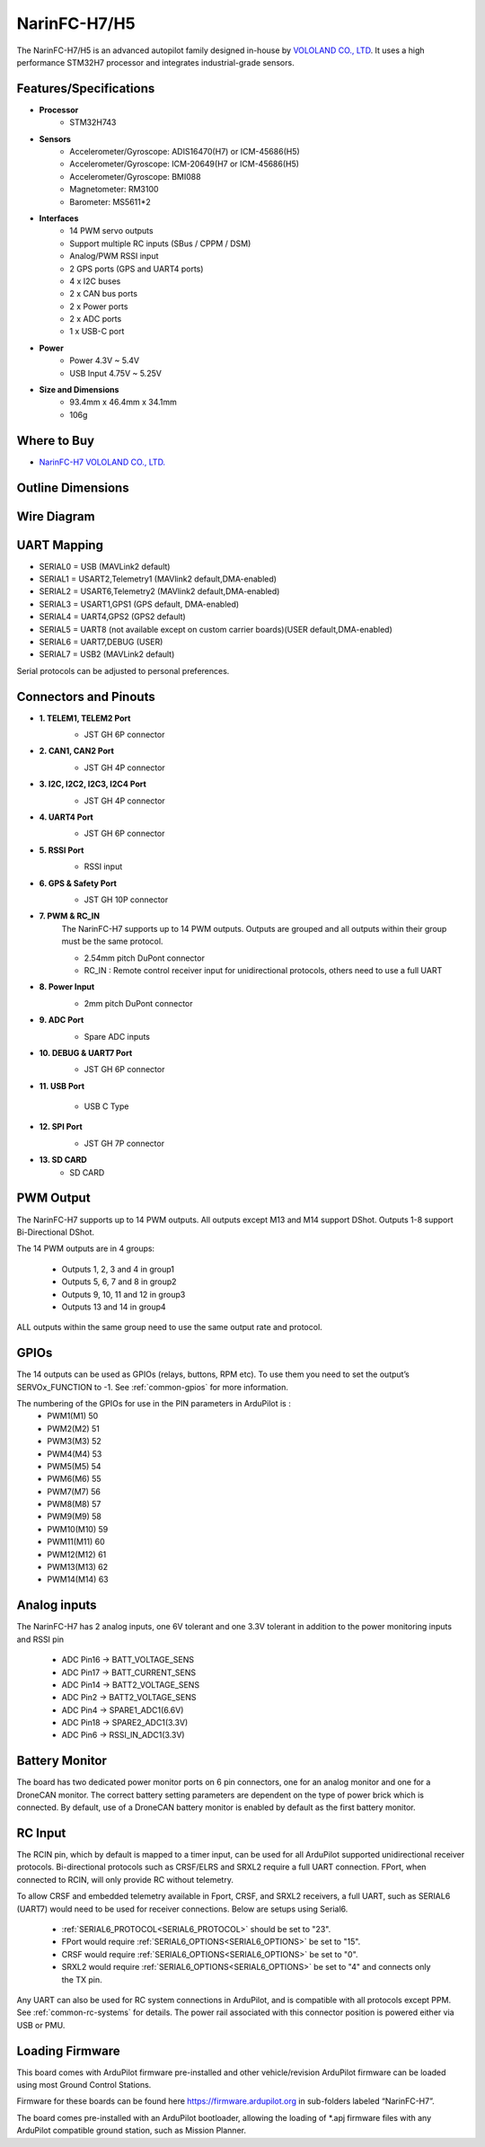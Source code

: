 .. _common-NarinFC-H7:

=============
NarinFC-H7/H5
=============
The NarinFC-H7/H5 is an advanced autopilot family designed in-house by `VOLOLAND CO., LTD <https://vololand.com/>`_.
It uses a high performance STM32H7 processor and integrates industrial-grade sensors.

.. image:: ../../../images/NarinFC/NarinFC_Header.jpg
  :target: ../_images//NarinFC_Header.jpg
  :width: 450px

Features/Specifications
=======================

-  **Processor**
    - STM32H743

-  **Sensors**
    - Accelerometer/Gyroscope: ADIS16470(H7) or ICM-45686(H5)
    - Accelerometer/Gyroscope: ICM-20649(H7 or ICM-45686(H5)
    - Accelerometer/Gyroscope: BMI088
    - Magnetometer: RM3100
    - Barometer: MS5611*2

-  **Interfaces**
    - 14 PWM servo outputs
    - Support multiple RC inputs (SBus / CPPM / DSM)
    - Analog/PWM RSSI input
    - 2 GPS ports (GPS and UART4 ports)
    - 4 ⅹ I2C buses
    - 2 ⅹ CAN bus ports
    - 2 ⅹ Power ports
    - 2 ⅹ ADC ports
    - 1 ⅹ USB-C port

-  **Power**
    - Power 4.3V ~ 5.4V
    - USB Input 4.75V ~ 5.25V

-  **Size and Dimensions**
    - 93.4mm x 46.4mm x 34.1mm
    - 106g

Where to Buy
============
- `NarinFC-H7 VOLOLAND CO., LTD. <https://vololand.com/>`_

Outline Dimensions
==================
.. image:: ../../../images/NarinFC/2.Outline_Dimensions.png
  :target: ../_images//2.Outline_Dimensions.png
  :width: 450px

Wire Diagram
============
.. image:: ../../../images/NarinFC/3.Wire_Diagram.png
  :target: ../_images//3.Wire_Diagram.png
  :width: 450px

UART Mapping
============
- SERIAL0 = USB (MAVLink2 default)
- SERIAL1 = USART2,Telemetry1 (MAVlink2 default,DMA-enabled)
- SERIAL2 = USART6,Telemetry2 (MAVlink2 default,DMA-enabled)
- SERIAL3 = USART1,GPS1 (GPS default, DMA-enabled)
- SERIAL4 = UART4,GPS2 (GPS2 default)
- SERIAL5 = UART8 (not available except on custom carrier boards)(USER default,DMA-enabled)
- SERIAL6 = UART7,DEBUG (USER)
- SERIAL7 = USB2 (MAVLink2 default)

Serial protocols can be adjusted to personal preferences.

Connectors and Pinouts
======================
.. image:: ../../../images/NarinFC/4.Port_Diagram_Pin_outs_Diagram-A.png
  :target: ../_images//4.Port_Diagram_Pin_outs_Diagram-A.png
  :width: 375px

.. image:: ../../../images/NarinFC/4.Port_Diagram_Pin_outs_Diagram-B.png
  :target: ../_images//4.Port_Diagram_Pin_outs_Diagram-B.png
  :width: 410px

-  **1. TELEM1, TELEM2 Port**
    .. image:: ../../../images/NarinFC/4.1.TELEM1,TELEM2_Port_JST_GH_6P_Connector.png
      :target: ../_images//4.1.TELEM1,TELEM2_Port_JST_GH_6P_Connector.png

    - JST GH 6P connector

-  **2. CAN1, CAN2 Port**
    .. image:: ../../../images/NarinFC/4.2.CAN1,CAN2_Port_JST_HG_4P_Connector.png
      :target: ../_images//4.2.CAN1,CAN2_Port_JST_HG_4P_Connector.png

    - JST GH 4P connector

-  **3. I2C, I2C2, I2C3, I2C4 Port**
    .. image:: ../../../images/NarinFC/4.3.I2C1,I2C2,I2C3,I2C4_Port_JST_GH_4P_Connector.png
      :target: ../_images//4.3.I2C1,I2C2,I2C3,I2C4_Port_JST_GH_4P_Connector.png

    - JST GH 4P connector

-  **4. UART4 Port**
    .. image:: ../../../images/NarinFC/4.4.UART4_Port_JST_GH_6P_Connector.png
      :target: ../_images//4.4.UART4_Port_JST_GH_6P_Connector.png

    - JST GH 6P connector

-  **5. RSSI Port**
    .. image:: ../../../images/NarinFC/13.RSSI.png
      :target: ../_images//13.RSSI.png

    - RSSI input

-  **6. GPS & Safety Port**
    .. image:: ../../../images/NarinFC/4.5.GPS_Safety_Port_JST_GH_10P_Connector.png
      :target: ../_images//4.5.GPS_Safety_Port_JST_GH_10P_Connector.png

    - JST GH 10P connector

-  **7. PWM & RC_IN**
    The NarinFC-H7 supports up to 14 PWM outputs. Outputs are grouped and all outputs within their group must be the same protocol.

    .. image:: ../../../images/NarinFC/4.6.PWM_Out_M1-M14.png
      :target: ../_images//4.6.PWM_Out_M1-M14.png

    - 2.54mm pitch DuPont connector
    - RC_IN : Remote control receiver input for unidirectional protocols, others need to use a full UART

-  **8. Power Input**
    .. image:: ../../../images/NarinFC/4.7.Power_Input.png
      :target: ../_images//4.7.Power_Input.png

    - 2mm pitch DuPont connector

-  **9. ADC Port**
    .. image:: ../../../images/NarinFC/12.ADC.png
      :target: ../_images//12.ADC.png

    - Spare ADC inputs

-  **10. DEBUG & UART7 Port**
    .. image:: ../../../images/NarinFC/4.8.DEBUG_Port_JST_HG_6P_Connector.png
      :target: ../_images//4.8.DEBUG_Port_JST_HG_6P_Connector.png

    - JST GH 6P connector

-  **11. USB Port**

    - USB C Type

-  **12. SPI Port**
    .. image:: ../../../images/NarinFC/4.10.SPI_Port_JST_GH_7P_Connector.png
      :target: ../_images//4.10.SPI_Port_JST_GH_7P_Connector.png

    - JST GH 7P connector

-  **13. SD CARD**
    - SD CARD

PWM Output
==========

The NarinFC-H7 supports up to 14 PWM outputs. All outputs except M13 and M14 support DShot. Outputs 1-8 support Bi-Directional DShot.

The 14 PWM outputs are in 4 groups:

   - Outputs 1, 2, 3 and 4 in group1
   - Outputs 5, 6, 7 and 8 in group2
   - Outputs 9, 10, 11 and 12 in group3
   - Outputs 13 and 14 in group4

ALL outputs within the same group need to use the same output rate and protocol.

GPIOs
=====
The 14 outputs can be used as GPIOs (relays, buttons, RPM etc). To use them you need to set the output’s SERVOx_FUNCTION to -1. See :ref:`common-gpios` for more information.

The numbering of the GPIOs for use in the PIN parameters in ArduPilot is :
   - PWM1(M1) 50
   - PWM2(M2) 51
   - PWM3(M3) 52
   - PWM4(M4) 53
   - PWM5(M5) 54
   - PWM6(M6) 55
   - PWM7(M7) 56
   - PWM8(M8) 57
   - PWM9(M9) 58
   - PWM10(M10) 59
   - PWM11(M11) 60
   - PWM12(M12) 61
   - PWM13(M13) 62
   - PWM14(M14) 63

Analog inputs
=============

The NarinFC-H7 has 2 analog inputs, one 6V tolerant and one 3.3V tolerant in addition to the power monitoring inputs and RSSI pin

   - ADC Pin16 -> BATT_VOLTAGE_SENS
   - ADC Pin17 -> BATT_CURRENT_SENS
   - ADC Pin14 -> BATT2_VOLTAGE_SENS
   - ADC Pin2  -> BATT2_VOLTAGE_SENS
   - ADC Pin4  -> SPARE1_ADC1(6.6V)
   - ADC Pin18 -> SPARE2_ADC1(3.3V)
   - ADC Pin6  -> RSSI_IN_ADC1(3.3V)

Battery Monitor
===============
The board has two dedicated power monitor ports on 6 pin connectors, one for an analog monitor and one for a DroneCAN monitor. The correct battery setting parameters are dependent on the type of power brick which is connected. By default, use of a DroneCAN battery monitor is enabled by default as the first battery monitor.

RC Input
========
The RCIN pin, which by default is mapped to a timer input, can be used for all ArduPilot supported unidirectional receiver protocols. Bi-directional protocols such as CRSF/ELRS and SRXL2 require a full UART connection. FPort, when connected to RCIN, will only provide RC without telemetry.

To allow CRSF and embedded telemetry available in Fport, CRSF, and SRXL2 receivers, a full UART, such as SERIAL6 (UART7) would need to be used for receiver connections. Below are setups using Serial6.

   - :ref:`SERIAL6_PROTOCOL<SERIAL6_PROTOCOL>` should be set to "23".
   - FPort would require :ref:`SERIAL6_OPTIONS<SERIAL6_OPTIONS>` be set to "15".
   - CRSF would require :ref:`SERIAL6_OPTIONS<SERIAL6_OPTIONS>` be set to "0".
   - SRXL2 would require :ref:`SERIAL6_OPTIONS<SERIAL6_OPTIONS>` be set to "4" and connects only the TX pin.

Any UART can also be used for RC system connections in ArduPilot, and is compatible with all protocols except PPM. See :ref:`common-rc-systems` for details. The power rail associated with this connector position is powered either via USB or PMU.

Loading Firmware
================
This board comes with ArduPilot firmware pre-installed and other vehicle/revision ArduPilot firmware can be loaded using most Ground Control Stations.

Firmware for these boards can be found here `https://firmware.ardupilot.org <https://firmware.ardupilot.org>`_ in sub-folders labeled “NarinFC-H7”.

The board comes pre-installed with an ArduPilot bootloader, allowing the loading of \*.apj firmware files with any ArduPilot compatible ground station, such as Mission Planner.
